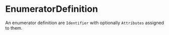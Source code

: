 #+options: toc:nil

* EnumeratorDefinition

An enumerator definition are =Identifier= with optionally =Attributes= assigned to them.